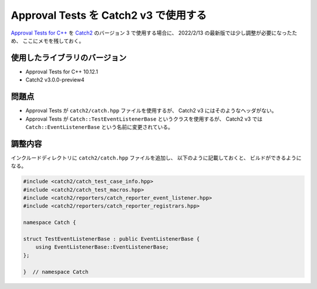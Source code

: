 .. _development-cpp-approval-catch2-v3:

Approval Tests を Catch2 v3 で使用する
=========================================

`Approval Tests for C++ <https://github.com/approvals/ApprovalTests.cpp>`_
を
`Catch2 <https://github.com/catchorg/Catch2>`_
のバージョン 3 で使用する場合に、
2022/2/13 の最新版では少し調整が必要になったため、
ここにメモを残しておく。

使用したライブラリのバージョン
-----------------------------------

- Approval Tests for C++ 10.12.1
- Catch2 v3.0.0-preview4

問題点
-------------

- Approval Tests が ``catch2/catch.hpp`` ファイルを使用するが、
  Catch2 v3 にはそのようなヘッダがない。
- Approval Tests が ``Catch::TestEventListenerBase`` というクラスを使用するが、
  Catch2 v3 では ``Catch::EventListenerBase`` という名前に変更されている。

調整内容
--------------

インクルードディレクトリに ``catch2/catch.hpp`` ファイルを追加し、
以下のように記載しておくと、
ビルドができるようになる。

.. code-block:: cpp

    #include <catch2/catch_test_case_info.hpp>
    #include <catch2/catch_test_macros.hpp>
    #include <catch2/reporters/catch_reporter_event_listener.hpp>
    #include <catch2/reporters/catch_reporter_registrars.hpp>

    namespace Catch {

    struct TestEventListenerBase : public EventListenerBase {
        using EventListenerBase::EventListenerBase;
    };

    }  // namespace Catch
